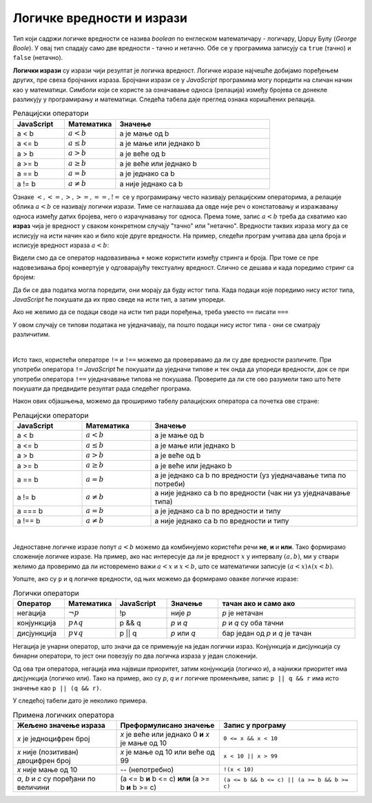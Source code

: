 Логичке вредности и изрази
==========================

Тип који садржи логичке вредности се назива *boolean* по енглеском математичару - логичару, Џорџу Булу (*George Boole*). У овај тип спадају само две вредности - тачно и нетачно. Обе се у програмима записују са ``true`` (тачно) и ``false`` (нетачно).

**Логички изрази** су изрази чији резултат је логичка вредност. Логичке изразе најчешће добијамо поређењем других, пре свеха бројчаних израза. Бројчани изрази се у *JavaScript* програмима могу поредити на сличан начин као у математици. Симболи који се користе за означавање односа (релација) између бројева се донекле разликују у програмирању и математици. Следећа табела даје преглед ознака коришћених релација.

.. csv-table:: Релацијски оператори
    :header: "JavaScript", "Математика", "Значење"
    :widths: 20, 20, 60
    :align: left

    a < b,      :math:`a < b`,       a је мање од b
    a <= b,     :math:`a \leq b`,    a је мање или једнако b
    a > b,      :math:`a > b`,       a је веће од b
    a >= b,     :math:`a \geq b`,    a је веће или једнако b
    a == b,     :math:`a = b`,       a је једнако са b
    a != b,     :math:`a \neq b`,    a није једнако са b
                            
Ознаке :math:`<, <=, >, >=, ==, !=` се у прогрaмирању често називају релацијским операторима, а релације облика :math:`a < b` се називају логички изрази. Тиме се наглашава да овде није реч о констатовању и изражавању односа између датих бројева, него о израчунавању тог односа. Према томе, запис :math:`a < b` треба да схватимо као **израз** чија је вредност у сваком конкретном случају "тачно" или "нетачно". Вредности таквих израза могу да се исписују на исти начин као и било које друге вредности. На пример, следећи програм учитава два цела броја и исписује вредност израза :math:`a < b`:

.. activecode:: relacija_js
    :language: javascript
    :nocodelens:

    let a = parseInt(prompt('a=?'));
    let b = parseInt(prompt('b=?'));
    alert(a < b);

Видели смо да се оператор надовазивања ``+`` може користити између стринга и броја. При томе се пре надовезивања број конвертује у одговарајућу текстуалну вредност. Слично се дешава и када поредимо стринг са бројем:

.. activecode:: jednako1_js
    :language: javascript
    :nocodelens:

    alert(2 == "2");

Да би се два податка могла поредити, они морају да буду истог типа. Када подаци које поредимо нису истог типа, *JavaScript* ће покушати да их прво сведе на исти тип, а затим упореди.

Ако не желимо да се подаци своде на исти тип ради поређења, треба уместо ``==`` писати ``===``

.. activecode:: jednako2_js
    :language: javascript
    :nocodelens:

    alert(2 === "2");

У овом случају се типови података не уједначавају, па пошто подаци нису истог типа - они се сматрају различитим.

|

Исто тако, користећи операторе ``!=`` и ``!==`` можемо да проверавамо да ли су две вредности различите. При употреби оператора ``!=`` *JavaScript* ће покушати да уједначи типове и тек онда да упореди вредности, док се при употреби оператора ``!==`` уједначавање типова не покушава. Проверите да ли сте ово разумели тако што ћете покушати да предвидите резултат рада следећег програма.
    
.. activecode:: jednako3_js
    :language: javascript
    :nocodelens:

    alert(`2 != "2": ${2 != "2"}`);
    alert(`2 !== "2": ${2 !== "2"}`);
    
    alert(`2 != "3": ${2 != "3"}`);
    alert(`2 !== "3": ${2 !== "3"}`);
    
Након ових објашњења, можемо да проширимо табелу ралацијских оператора са почетка ове стране:

.. csv-table:: Релацијски оператори
    :header: "JavaScript", "Математика", "Значење"
    :widths: 20, 20, 60
    :align: left

    a < b,      :math:`a < b`,       a је мање од b
    a <= b,     :math:`a \leq b`,    a је мање или једнако b
    a > b,      :math:`a > b`,       a је веће од b
    a >= b,     :math:`a \geq b`,    a је веће или једнако b
    a == b,     :math:`a = b`,       a је једнако са b по вредности (уз уједначавање типа по потреби)
    a != b,     :math:`a \neq b`,    a није једнако са b по вредности (чак ни уз уједначавање типа)
    a === b,    :math:`a = b`,       a је једнако са b по вредности и типу
    a !== b,    :math:`a \neq b`,    a није једнако са b по вредности и типу

|

Једноставне логичке изразе попут :math:`a < b` можемо да комбинујемо користећи речи **не**, **и** и **или**. Тако формирамо сложеније логичке изразе. На пример, ако нас интересује да ли је вредност :math:`x` у интервалу :math:`(a, b)`, ми у ствари желимо да проверимо да ли истовремено важи :math:`a < x` и :math:`x < b`, што се математички записује :math:`(a < x) \land (x < b)`.

Уопште, ако су ``p`` и ``q`` логичке вредности, од њих можемо да формирамо овакве логичке изразе:

.. csv-table:: Логички оператори
    :header: "Оператор", "Математика", "JavaScript", "Значење", "тачан ако и само ако"
    :widths: 15, 15, 15, 15, 40
    :align: left

    негација,    :math:`\neg p`,        !p,       није *p*, "*p* је нетачан"
    конјункција, :math:`p \land q`,     p && q,   *p* и *q*, "*p* и *q* су оба тачни"
    дисјункција, :math:`p \lor q`,      p || q,   *p* или *q*, "бар један од *p* и *q* је тачан"

Негација је унарни оператор, што значи да се примењује на један логички израз. Конјункција и дисјункција су бинарни оператори, то јест они повезују по два логичка израза у један сложенији.

Од ова три оператора, негација има највиши приоритет, затим конјункција (логичко и), а најнижи приоритет има дисјункција (логичко или). Тако на пример, ако су *p*, *q* и *r* логичке променљиве, запис ``p || q && r`` има исто значење као ``p || (q && r)``.

У следећој табели дато је неколико примера.

.. csv-table:: Примена логичких оператора
    :header: "Жељено значење израза", "Преформулисано значење", "Запис у програму"
    :widths: 30, 30, 40
    :align: left

    *x* је једноцифрен број,                    *x* је веће или једнако 0 **и** *x* је мање од 10,    ``0 <= x && x < 10``
    *x* није (позитиван) двоцифрен број,        *x* је мање од 10 или веће од 99,                     ``x < 10 || x > 99``
    *x* није мање од 10,                        -- (непотребно),                                      ``!(x < 10)``
    "*a*, *b* и *c* су поређани по величини",   (a <= b **и** b <= c) **или** (a >= b **и** b >= c),  ``(a <= b && b <= c) || (a >= b && b >= c)``
    

